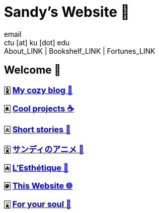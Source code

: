 = Sandy's Website 🚀
email <ctu [at] ku [dot] edu>
About_LINK | Bookshelf_LINK | Fortunes_LINK 
:nofooter:
:experimental:
:!figure-caption:

== Welcome 🌷

=== 🀏 link:./blogs[My cozy blog 🏮]

=== 🀀 link:./projects[Cool projects ☕]

=== 🀃 link:./stories[Short stories 🍲]

=== 🀎 link:./anime[サンディのアニメ 🍶]

=== 🀁 link:./arts[L'Esthétique 🎨]

=== 🀅 link:./web[This Website 🌐]

=== 🀇 link:./soul[For your soul 💃]
